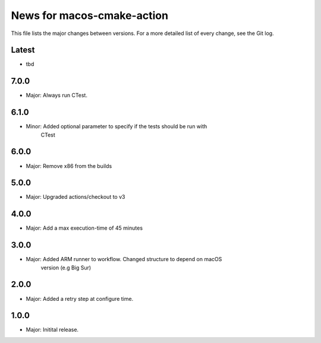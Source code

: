 News for macos-cmake-action
===========================

This file lists the major changes between versions. For a more detailed list of
every change, see the Git log.

Latest
------
* tbd

7.0.0
-----
* Major: Always run CTest.

6.1.0
-----
* Minor: Added optional parameter to specify if the tests should be run with
         CTest

6.0.0
-----
* Major: Remove x86 from the builds

5.0.0
-----
* Major: Upgraded actions/checkout to v3

4.0.0
-----
* Major: Add a max execution-time of 45 minutes

3.0.0
-----
* Major: Added ARM runner to workflow. Changed structure to depend on macOS
         version (e.g Big Sur)

2.0.0
-----
* Major: Added a retry step at configure time.

1.0.0
-----
* Major: Initital release.
